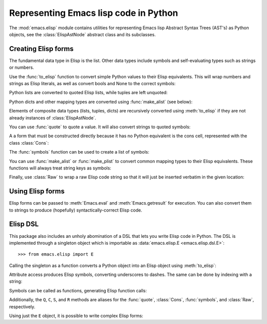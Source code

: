 .. py:currentmodule:: emacs.elisp.ast


Representing Emacs lisp code in Python
======================================

The :mod:`emacs.elisp` module contains utilities for representing Emacs lisp
Abstract Syntax Trees (AST's) as Python objects, see the :class:`ElispAstNode`
abstract class and its subclasses.


Creating Elisp forms
--------------------

The fundamental data type in Elisp is the list. Other data types include symbols
and self-evaluating types such as strings or numbers.

Use the :func:`to_elisp` function to convert simple Python values to their Elisp
equivalents. This will wrap numbers and strings as Elisp literals, as well as
convert bools and None to the correct symbols:

.. doctest::

   >>> import emacs.elisp as el

   >>> el.to_elisp(123)
   <el 123>

   >>> el.to_elisp(1.23)
   <el 1.23>

   >>> el.to_elisp('foo')
   <el "foo">

   >>> el.to_elisp(True)
   <el t>

   >>> el.to_elisp(False)
   <el nil>

   >>> el.to_elisp(None)
   <el nil>


Python lists are converted to quoted Elisp lists, while tuples are left unquoted:

.. doctest::

   >>> el.to_elisp([1, 2, 3])
   <el '(1 2 3)>

   >>> el.to_elisp(('a', 'b', 'c'))
   <el ("a" "b" "c")>


Python dicts and other mapping types are converted using :func:`make_alist` (see
below):

.. doctest::

   >>> el.to_elisp({'a': 1, 'b': 2})
   <el ((cons a 1) (cons b 2))>


Elements of composite data types (lists, tuples, dicts) are recursively
converted using :meth:`to_elisp` if they are not already instances of
:class:`ElispAstNode`.

You can use :func:`quote` to quote a value. It will also convert strings to
quoted symbols:

.. doctest::

   >>> s = el.Symbol('foo')
   >>> s
   <el foo>

   >>> el.quote(s)
   <el 'foo>

   >>> el.quote('foo')
   <el 'foo>


A a form that must be constructed directly because it has no Python equivalent
is the cons cell, represented with the class :class:`Cons`:

.. doctest::

   >>> el.Cons(el.Symbol('a'), 1)
   <el (cons a 1)>

   >>> el.quote(el.Cons(el.Symbol('a'), 1))
   <el '(a . 1)>


The :func:`symbols` function can be used to create a list of symbols:

.. doctest::

   >>> el.symbols('a', 'b', 'c')
   <el (a b c)>

   >>> el.symbols('a', 'b', 'c', quote=True)
   <el '(a b c)>


You can use :func:`make_alist` or :func:`make_plist` to convert common mapping
types to their Elisp equivalents. These functions will always treat string
keys as symbols:

.. doctest::

   >>> el.make_alist({'a': 1, 'b': 2}, quote=True)
   <el '((a . 1) (b . 2))>

   >>> el.make_plist({':x': 1, ':y': 2}, quote=True)
   <el '(:x 1 :y 2)>


Finally, use :class:`Raw` to wrap a raw Elisp code string so that it will just
be inserted verbatim in the given location:

.. doctest::

   >>> el.Raw('(print "hi")')
   <el (print "hi")>


Using Elisp forms
-----------------

.. py:currentmodule:: emacs.emacs


Elisp forms can be passed to :meth:`Emacs.eval` and :meth:`Emacs.getresult` for
execution. You can also convert them to strings to produce (hopefully)
syntactically-correct Elisp code.


Elisp DSL
---------

.. py:currentmodule:: emacs.elisp.ast


This package also includes an unholy abomination of a DSL that lets you write
Elisp code in Python. The DSL is implemented through a singleton object which
is importable as :data:`emacs.elisp.E <emacs.elisp.dsl.E>`::

   >>> from emacs.elisp import E


Calling the singleton as a function converts a Python object into an Elisp object
using :meth:`to_elisp`:

.. doctest::

   >>> E(3)
   <el 3>

   >>> E('foo')
   <el "foo">

   >>> E(['a', 'b', 'c'])
   <el '("a" "b" "c")>


Attribute access produces Elisp symbols, converting underscores to dashes. The
same can be done by indexing with a string:

.. doctest::

   >>> E.abc
   <el abc>

   >>> E.foo_bar
   <el foo-bar>

   >>> E[':baz']
   <el :baz>


Symbols can be called as functions, generating Elisp function calls:

.. doctest::

   >>> E.message("Hello from %s", E('python-emacs'))
   <el (message "Hello from %s" "python-emacs")>


Additionally, the ``Q``, ``C``, ``S``, and ``R`` methods are aliases for the
:func:`quote`, :class:`Cons`, :func:`symbols`, and :class:`Raw`, respectively.

Using just the ``E`` object, it is possible to write complex Elisp forms:

.. doctest::

   >>> E.defun(E.my_elisp_function, E.S('a', 'b'),
   ...   E.message("I shouldn't exist"),
   ...   E['+'](E.a, E.b))
   <el (defun my-elisp-function (a b) (message "I shouldn't exist") (+ a b))>
